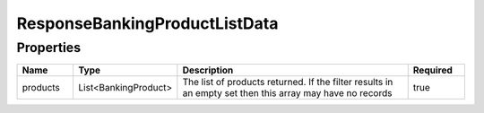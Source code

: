 ResponseBankingProductListData
================================



Properties
------------

.. list-table::
    :widths: 10 5 50 10
    :header-rows: 1

    * - Name
      - Type
      - Description
      - Required
    * - products
      - List<BankingProduct>
      - The list of products returned.  If the filter results in an empty set then this array may have no records
      - true

